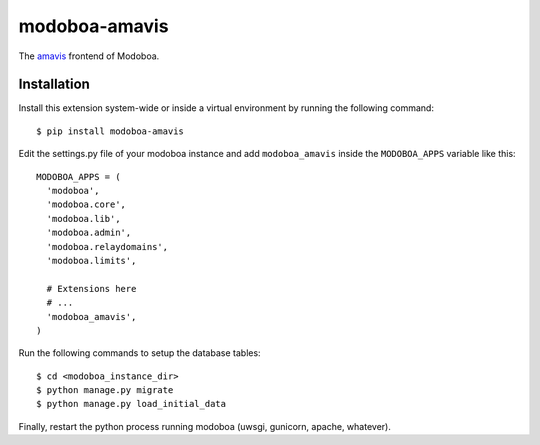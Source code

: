 modoboa-amavis
==============

|landscape|

The `amavis <http://www.amavis.org/>`_ frontend of Modoboa.

Installation
------------

Install this extension system-wide or inside a virtual environment by
running the following command::

  $ pip install modoboa-amavis

Edit the settings.py file of your modoboa instance and add
``modoboa_amavis`` inside the ``MODOBOA_APPS`` variable like this::

    MODOBOA_APPS = (
      'modoboa',
      'modoboa.core',
      'modoboa.lib',
      'modoboa.admin',
      'modoboa.relaydomains',
      'modoboa.limits',
    
      # Extensions here
      # ...
      'modoboa_amavis',
    )

Run the following commands to setup the database tables::

  $ cd <modoboa_instance_dir>
  $ python manage.py migrate
  $ python manage.py load_initial_data
    
Finally, restart the python process running modoboa (uwsgi, gunicorn,
apache, whatever).

.. |landscape| image:: https://landscape.io/github/modoboa/modoboa-amavis/master/landscape.svg?style=flat
   :target: https://landscape.io/github/modoboa/modoboa-amavis/master
   :alt: Code Health
